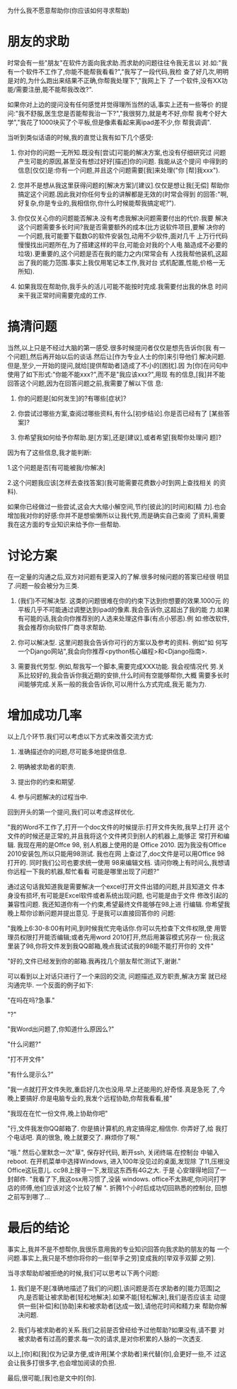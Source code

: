 为什么我不愿意帮助你(你应该如何寻求帮助)

* 朋友的求助

   时常会有一些"朋友"在软件方面向我求助.而求助的问题往往令我无言以
   对.如:"我有一个软件不工作了,你能不能帮我看看?","我写了一段代码,我检
   查了好几次,明明是对的,为什么跑出来结果不正确,你帮我处理下","我网上下
   了一个软件,没有XX功能/需要注册,能不能帮我改改?".

   如果你对上边的提问没有任何感觉并觉得理所当然的话,事实上还有一些等价
   的提问:"我不舒服,医生您是否能帮我治一下?","我很努力,就是考不好,你帮
   我考个好大学","我花了1000块买了个平板,但是像素看起来离ipad差不少,你
   帮我调调".

   当听到类似话语的时候,我的直觉让我有如下几个感受:

   1. 你对你的问题一无所知.既没有[尝试]可能的解决方案,也没有仔细研究过
      问题产生可能的原因,甚至没有想过好好[描述]你的问题. 我能从这个提问
      中得到的信息[仅仅]是:你有一个问题,并且这个问题需要[我]来处理("你
      [帮]我xxx").

   2. 您并不是想从我这里获得问题的[解决方案]/[建议].仅仅是想让我[无偿]
      帮助你搞定这个问题.因此我对你任何专业的讲解都是无效的(时常会得到
      的回答:"啊,好复杂,你是专业的,我相信你,你什么时候能帮我搞定呢?").

   3. 你仅仅关心你的问题能否解决.没有考虑我解决问题需要付出的代价.我要
      解决这个问题需要多长时间?我是否需要额外的成本(比方说软件项目,要解
      决你的一个问题,我可能要下载数G的软件安装包,动用不少软件,面对几千
      上万行代码慢慢找出问题所在,为了搭建这样的平台,可能会对我的个人电
      脑造成不必要的垃圾).更重要的,这个问题是否在我的能力之内(常常会有
      人找我帮他装机,这超出了我的能力范围.事实上我仅用笔记本工作,我对台
      式机配置,性能,价格一无所知).

   4. 如果我现在帮助你,我手头的活儿可能不能按时完成.我需要付出我的休息
      时间来干我正常时间需要完成的工作.


* 搞清问题

   当然,以上只是不经过大脑的第一感受.很多时候提问者仅仅是想先告诉你[我
   有一个问题],然后再开始以后的谈话.然后让[作为专业人士的你]来引导他们
   解决问题.但是,至少,一开始的提问,就给[提供帮助者]造成了不小的[困扰].因
   为[你]在问句中使用了如下形式:"你能不能xxx?",而不是"我应该xxx?",用现
   有的信息,[我]并不能回答这个问题,因为在回答问题之前,我需要了解以下信
   息:

   1. 你的问题是[如何发生]的?有哪些[症状]?

   2. 你尝试过哪些方案,查阅过哪些资料,有什么[初步结论].你是否已经有了
      [某些答案]?

   3. 你希望我如何给予你帮助.是[方案],还是[建议],或者希望[我帮你处理问
      题]?

   因为有了这些信息,我才能判断:

   1.这个问题是否[有可能被我/你解决]

   2.这个问题我应该[怎样去查找答案](我可能需要花费数小时到网上查找相关
   的资料).

   如果你已经做过一些尝试,这会大大缩小解空间,节约[彼此]的[时间]和[精
   力].也会增加我对你的好感:你并不是想偷懒所以让我代劳,而是确实自己查阅
   了资料,需要我在这方面的专业知识来给予你一些帮助.

* 讨论方案

   在一定量的沟通之后,双方对问题有更深入的了解.很多时候问题的答案已经很
   明显了.问题一般会被分为三类.


   1. (我们)不可解决型. 这类的问题很难在你的约束下达到你想要的效果.1000元
      的平板几乎不可能通过调整达到ipad的像素.我会告诉你,这超出了我的能
      力.如果有可能的话,我会向你推荐别的人选来处理这件事(有点小邪恶).例
      如:修改软件,我会推荐你向软件厂商寻求帮助.

   2. 你可以解决型. 这里问题我会告诉你可行的方案以及参考的资料. 例如"如
      何写一个Django网站",我会向你推荐<python核心编程>和<Django指南>.

   3. 需要我代劳型. 例如,帮我写一个脚本,需要完成XXX功能. 我会视情况代
      劳.关系比较好的,我会告诉你我近期的安排,什么时间有空能够帮你,大概
      需要多长时间能够完成.关系一般的我会告诉你,可以用什么方式完成,我无
      能为力.


* 增加成功几率

   以上几个环节.我们可以考虑以下方式来改善交流方式:

   1. 准确描述你的问题,尽可能多地提供信息.

   2. 明确被求助者的职责.

   3. 提出你的约束和期望.

   4. 参与问题解决的过程当中.

   回到开头的第一个提问,我们可以考虑这样优化.

    "我的Word不工作了,打开一个doc文件的时候提示:打开文件失败,我早上打开
    这个文件的时候还是正常的,并且我将这个文件拷贝到别人的机器上,能够正
    常打开和编辑. 我现在用的是Offce 98, 别人机器上使用的是
    Office 2010. 因为我没有Office 2010安装包,所以只能用98测试. 我也在网
    上查过了,doc文件是可以用Office 98打开的. 同时我们公司也要求统一使用
    98来编辑文档. 请问你晚上有时间么,我想请你远程一下我的机器,帮忙看看
    可能是哪里出现了问题?"

    通过这句话我知道我是需要解决一个excel打开文件出错的问题,并且知道文
    件本身没有损坏,有可能是Excel软件或者系统出现问题, 也可能是由于文件
    修改引起的兼容性问题. 我还知道你有一个约束,希望最终文件能够在98上进
    行编辑. 你希望我晚上帮你诊断问题并提出意见.  于是我可以直接回答你的
    问题:

    "我晚上6:30-8:00有时间,到时候我忙完电话你.你可以先检查下文件权限,使
    用管理员权限打开能否编辑;或者先用word 2010打开,然后用兼容模式另存一
    份;我这里装了98,你将文件发到我QQ邮箱,晚点我试试我的98能不能打开你的
    文件"

    "好的,文件已经发到你的邮箱.我再找几个朋友帮忙测试下,谢谢."

    可以看到以上对话只进行了一个来回的交流, 问题描述,双方职责,解决方案
    就已经沟通完毕. 一个反面的例子如下:

    "在吗在吗?急事."

    "?"

    "我Word出问题了,你知道什么原因么?"

    "什么问题?"

    "打不开文件"

    "有什么提示么?"

    "我一点就打开文件失败,重启好几次也没用.早上还能用的,好奇怪.真是急死
    了,今晚上要搞好.你是电脑专业的,我发个远程协助,你帮我看看,接"

    "我现在在忙一份文件,晚上协助你吧"

    "行,文件我发你QQ邮箱了. 你是搞计算机的,肯定搞得定,相信你. 你弄好了,给
    我打个电话吧. 真的很急, 晚上就要交了. 麻烦你了啊."

    "哦." 然后心里默念一次"草", 保存好代码, 断开ssh, 关闭终端.在控制台
    中输入reboot. 在开机菜单中选择Windows, 进入100年没见过的桌面,发现除
    了11,压根没Office这玩意儿. cc98上搜寻一下,发现这东西有4G之大. 于是
    心安理得地回了一封邮件. "我看了下,我这osx用习惯了,没装
    windows. office不太熟呢,你问问打字店的师傅,他们应该对这个比较了解
    ". 折腾1个小时后成功切回熟悉的控制台, 回想之前写到哪了...

* 最后的结论

   事实上,我并不是不想帮你,我很乐意用我的专业知识回答向我求助的朋友的每
   一个问题.事实上,我只是不想你将你的一些[举手之劳]变成我的[举双手双脚
   之劳].

   当寻求帮助却被拒绝的时候,我们可以思考以下两个问题:

   1. 我们是不是[准确地描述了我们的问题],该问题是否在求助者的[能力范围]之
      内,是否能让被求助者[轻松地解决].如果不能[轻松解决],我们是否应该主
      动提供一些[补偿]和[协助]来和被求助者[达成一致],请他花时间和精力来
      帮助你解决问题.

   2. 我们与被求助者的关系.我们之前是否曾经给予过他帮助?如果没有,请不要
      对被求助者有过高的要求.每一次的请求,是对你积累的人脉的一次透支.

   以上,[你]和[我]仅为记录方便,或许用[某个求助者]来代替[你],会更好一些,不
   过这会让我多打很多字,也会增加阅读的负担.

   最后,很可能,[我]也是文中的[你].

